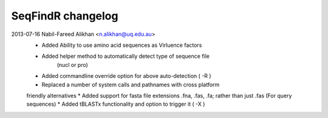 SeqFindR changelog
==================

2013-07-16 Nabil-Fareed Alikhan <n.alikhan@uq.edu.au>
    * Added Ability to use amino acid sequences as Virluence factors
    * Added helper method to automatically detect type of sequence file 
       (nucl or pro)
    * Added commandline override option for above auto-detection ( -R )
    * Replaced a number of system calls and pathnames with cross platform 
    friendly alternatives
    * Added support for fasta file extensions .fna, .fas, .fa; rather than just 
    .fas (For query sequences)
    * Added tBLASTx functionality and option to trigger it ( -X ) 
